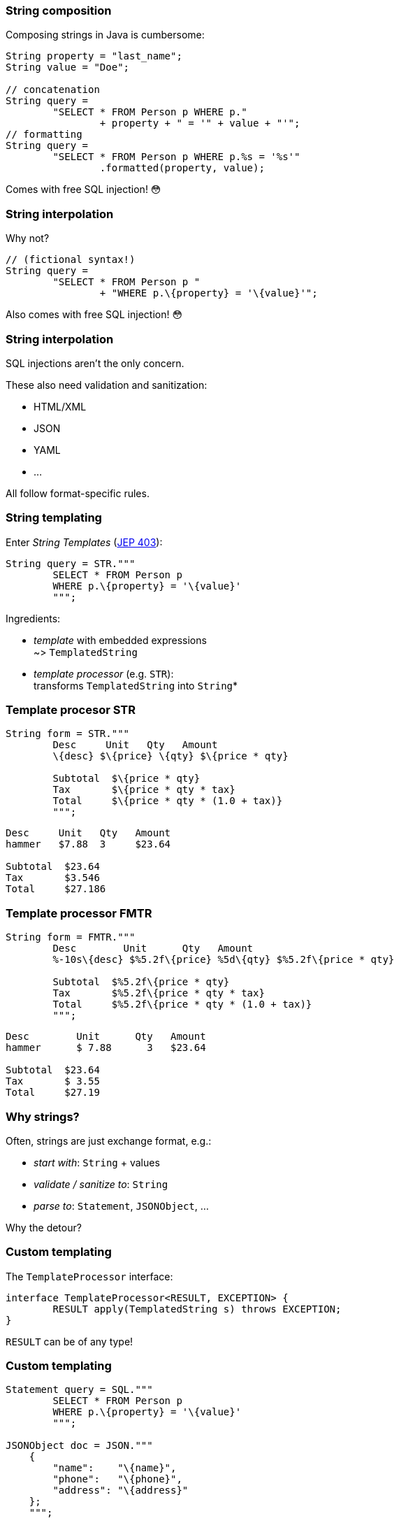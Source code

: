 === String composition

Composing strings in Java is cumbersome:

```java
String property = "last_name";
String value = "Doe";

// concatenation
String query =
	"SELECT * FROM Person p WHERE p."
		+ property + " = '" + value + "'";
// formatting
String query =
	"SELECT * FROM Person p WHERE p.%s = '%s'"
		.formatted(property, value);
```

[step=1]
Comes with free SQL injection! 😳

=== String interpolation

Why not?

```java
// (fictional syntax!)
String query =
	"SELECT * FROM Person p "
		+ "WHERE p.\{property} = '\{value}'";
```

[step=1]
Also comes with free SQL injection! 😳

=== String interpolation

SQL injections aren't the only concern.

These also need validation and sanitization:

* HTML/XML
* JSON
* YAML
* ...

All follow format-specific rules.

=== String templating

Enter _String Templates_ (https://openjdk.org/jeps/430[JEP 403]):

```java
String query = STR."""
	SELECT * FROM Person p
	WHERE p.\{property} = '\{value}'
	""";
```

Ingredients:

* _template_ with embedded expressions +
  ~> `TemplatedString`
* _template processor_ (e.g. `STR`): +
  transforms `TemplatedString` into `String`*

=== Template procesor STR

```java
String form = STR."""
	Desc     Unit   Qty   Amount
	\{desc} $\{price} \{qty} $\{price * qty}

	Subtotal  $\{price * qty}
	Tax       $\{price * qty * tax}
	Total     $\{price * qty * (1.0 + tax)}
	""";
```
```
Desc     Unit   Qty   Amount
hammer   $7.88  3     $23.64

Subtotal  $23.64
Tax       $3.546
Total     $27.186
```

=== Template processor FMTR

```java
String form = FMTR."""
	Desc        Unit      Qty   Amount
	%-10s\{desc} $%5.2f\{price} %5d\{qty} $%5.2f\{price * qty}

	Subtotal  $%5.2f\{price * qty}
	Tax       $%5.2f\{price * qty * tax}
	Total     $%5.2f\{price * qty * (1.0 + tax)}
	""";
```
```
Desc        Unit      Qty   Amount
hammer      $ 7.88      3   $23.64

Subtotal  $23.64
Tax       $ 3.55
Total     $27.19
```

=== Why strings?

Often, strings are just exchange format, e.g.:

* _start with_: `String` + values
* _validate / sanitize to_: `String`
* _parse to_: `Statement`, `JSONObject`, ...

Why the detour?

=== Custom templating

The `TemplateProcessor` interface:

```java
interface TemplateProcessor<RESULT, EXCEPTION> {
	RESULT apply(TemplatedString s) throws EXCEPTION;
}
```

`RESULT` can be of any type!

////
// text variant:
`interface TemplatedString`:

* `stencil()`: string with placeholders for expressions
* `fragments()`: result of splitting stencil at placeholders
* `values()`: expression values

// code variant:
```java
// represents strings like "Name: \{name}"
interface TemplatedString {
	// methods to access fragments and values
}
```
////

=== Custom templating

```java
Statement query = SQL."""
	SELECT * FROM Person p
	WHERE p.\{property} = '\{value}'
	""";

JSONObject doc = JSON."""
    {
        "name":    "\{name}",
        "phone":   "\{phone}",
        "address": "\{address}"
    };
    """;
```

=== Amber endeavors

Template strings just came out of draft: https://openjdk.org/jeps/430[JEP 430] +
🥳🎉

Other endeavors:

* finish pattern matching (https://openjdk.java.net/jeps/8282272[JEP 427])
* add more patterns (https://openjdk.java.net/jeps/405[JEP 405] and more)
* concise method bodies (https://openjdk.java.net/jeps/8209434[JEP draft])
* serialization revamp (https://openjdk.java.net/projects/amber/design-notes/towards-better-serialization[white paper])

